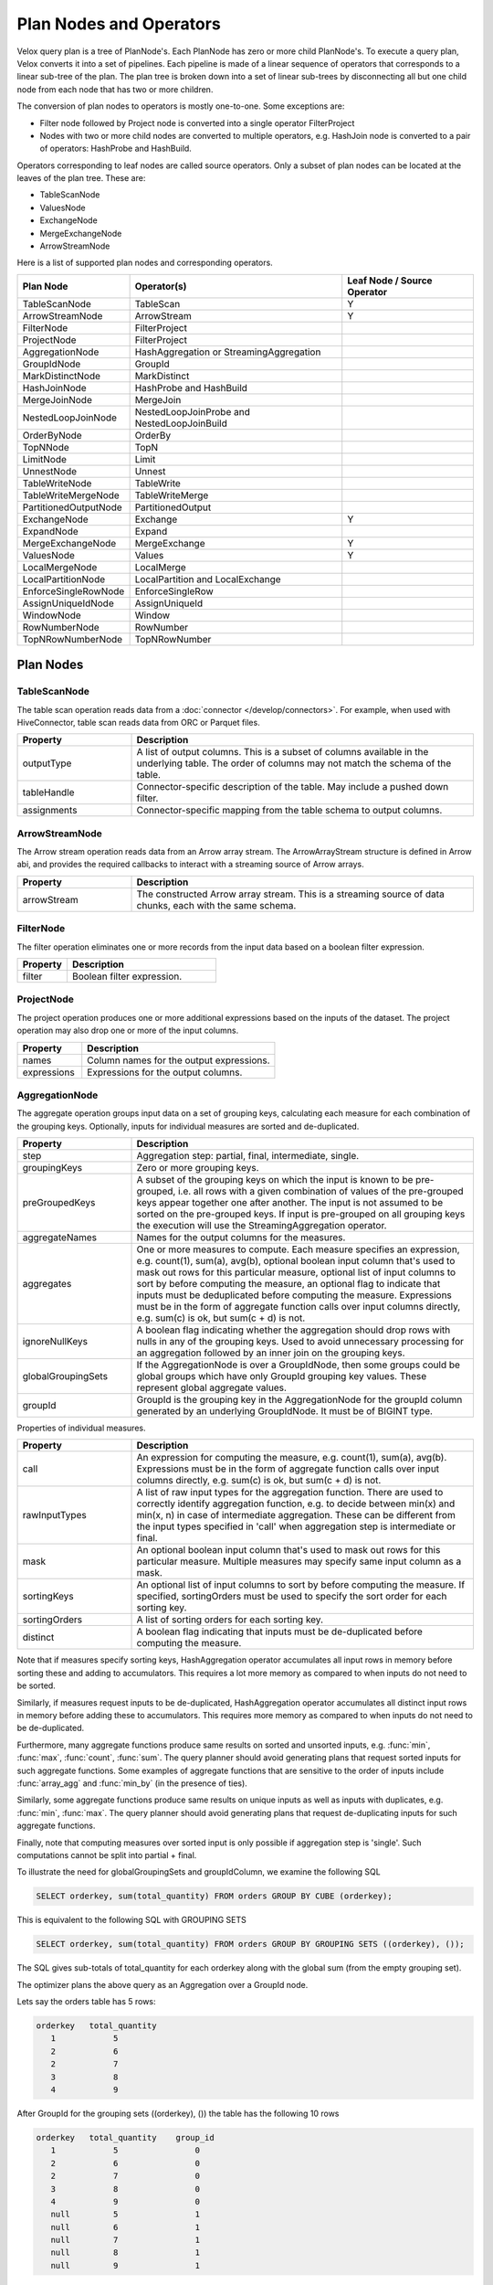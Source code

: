 ========================
Plan Nodes and Operators
========================

Velox query plan is a tree of PlanNode's. Each PlanNode has zero or more child
PlanNode's. To execute a query plan, Velox converts it into a set of pipelines.
Each pipeline is made of a linear sequence of operators that corresponds to a
linear sub-tree of the plan. The plan tree is broken down into a set of linear
sub-trees by disconnecting all but one child node from each node that has two
or more children.

.. image:: images/local-planner.png
    :width: 400
    :align: center

The conversion of plan nodes to operators is mostly one-to-one. Some exceptions are:

* Filter node followed by Project node is converted into a single operator FilterProject
* Nodes with two or more child nodes are converted to multiple operators, e.g. HashJoin node is converted to a pair of operators: HashProbe and HashBuild.

Operators corresponding to leaf nodes are called source operators. Only a subset
of plan nodes can be located at the leaves of the plan tree. These are:

* TableScanNode
* ValuesNode
* ExchangeNode
* MergeExchangeNode
* ArrowStreamNode

Here is a list of supported plan nodes and corresponding operators.

==========================  ==============================================   ===========================
Plan Node                   Operator(s)                                      Leaf Node / Source Operator
==========================  ==============================================   ===========================
TableScanNode               TableScan                                        Y
ArrowStreamNode             ArrowStream                                      Y
FilterNode                  FilterProject
ProjectNode                 FilterProject
AggregationNode             HashAggregation or StreamingAggregation
GroupIdNode                 GroupId
MarkDistinctNode            MarkDistinct
HashJoinNode                HashProbe and HashBuild
MergeJoinNode               MergeJoin
NestedLoopJoinNode          NestedLoopJoinProbe and NestedLoopJoinBuild
OrderByNode                 OrderBy
TopNNode                    TopN
LimitNode                   Limit
UnnestNode                  Unnest
TableWriteNode              TableWrite
TableWriteMergeNode         TableWriteMerge
PartitionedOutputNode       PartitionedOutput
ExchangeNode                Exchange                                         Y
ExpandNode                  Expand
MergeExchangeNode           MergeExchange                                    Y
ValuesNode                  Values                                           Y
LocalMergeNode              LocalMerge
LocalPartitionNode          LocalPartition and LocalExchange
EnforceSingleRowNode        EnforceSingleRow
AssignUniqueIdNode          AssignUniqueId
WindowNode                  Window
RowNumberNode               RowNumber
TopNRowNumberNode           TopNRowNumber
==========================  ==============================================   ===========================

Plan Nodes
----------

.. _TableScanNode:

TableScanNode
~~~~~~~~~~~~~

The table scan operation reads data from a :doc:`connector </develop/connectors>`. For example, when used
with HiveConnector, table scan reads data from ORC or Parquet files.

.. list-table::
   :widths: 10 30
   :align: left
   :header-rows: 1

   * - Property
     - Description
   * - outputType
     - A list of output columns. This is a subset of columns available in the underlying table. The order of columns may not match the schema of the table.
   * - tableHandle
     - Connector-specific description of the table. May include a pushed down filter.
   * - assignments
     - Connector-specific mapping from the table schema to output columns.

.. _ArrowStream operator:

ArrowStreamNode
~~~~~~~~~~~~~~~

The Arrow stream operation reads data from an Arrow array stream. The ArrowArrayStream structure is defined in Arrow abi,
and provides the required callbacks to interact with a streaming source of Arrow arrays.

.. list-table::
   :widths: 10 30
   :align: left
   :header-rows: 1

   * - Property
     - Description
   * - arrowStream
     - The constructed Arrow array stream. This is a streaming source of data chunks, each with the same schema.

FilterNode
~~~~~~~~~~

The filter operation eliminates one or more records from the input data based
on a boolean filter expression.

.. list-table::
   :widths: 10 30
   :align: left
   :header-rows: 1

   * - Property
     - Description
   * - filter
     - Boolean filter expression.

ProjectNode
~~~~~~~~~~~

The project operation produces one or more additional expressions based on the
inputs of the dataset. The project operation may also drop one or more of the
input columns.

.. list-table::
   :widths: 10 30
   :align: left
   :header-rows: 1

   * - Property
     - Description
   * - names
     - Column names for the output expressions.
   * - expressions
     - Expressions for the output columns.

.. _AggregationNode:

AggregationNode
~~~~~~~~~~~~~~~

The aggregate operation groups input data on a set of grouping keys, calculating
each measure for each combination of the grouping keys. Optionally, inputs for
individual measures are sorted and de-duplicated.

.. list-table::
   :widths: 10 30
   :align: left
   :header-rows: 1

   * - Property
     - Description
   * - step
     - Aggregation step: partial, final, intermediate, single.
   * - groupingKeys
     - Zero or more grouping keys.
   * - preGroupedKeys
     - A subset of the grouping keys on which the input is known to be pre-grouped, i.e. all rows with a given combination of values of the pre-grouped keys appear together one after another. The input is not assumed to be sorted on the pre-grouped keys. If input is pre-grouped on all grouping keys the execution will use the StreamingAggregation operator.
   * - aggregateNames
     - Names for the output columns for the measures.
   * - aggregates
     - One or more measures to compute. Each measure specifies an expression, e.g. count(1), sum(a), avg(b), optional boolean input column that's used to mask out rows for this particular measure, optional list of input columns to sort by before computing the measure, an optional flag to indicate that inputs must be deduplicated before computing the measure. Expressions must be in the form of aggregate function calls over input columns directly, e.g. sum(c) is ok, but sum(c + d) is not.
   * - ignoreNullKeys
     - A boolean flag indicating whether the aggregation should drop rows with nulls in any of the grouping keys. Used to avoid unnecessary processing for an aggregation followed by an inner join on the grouping keys.
   * - globalGroupingSets
     - If the AggregationNode is over a GroupIdNode, then some groups could be global groups which have only GroupId grouping key values. These represent global aggregate values.
   * - groupId
     - GroupId is the grouping key in the AggregationNode for the groupId column generated by an underlying GroupIdNode. It must be of BIGINT type.

Properties of individual measures.

.. list-table::
   :widths: 10 30
   :align: left
   :header-rows: 1

   * - Property
     - Description
   * - call
     - An expression for computing the measure, e.g. count(1), sum(a), avg(b). Expressions must be in the form of aggregate function calls over input columns directly, e.g. sum(c) is ok, but sum(c + d) is not.
   * - rawInputTypes
     - A list of raw input types for the aggregation function. There are used to correctly identify aggregation function, e.g. to decide between min(x) and min(x, n) in case of intermediate aggregation. These can be different from the input types specified in 'call' when aggregation step is intermediate or final.
   * - mask
     - An optional boolean input column that's used to mask out rows for this particular measure. Multiple measures may specify same input column as a mask.
   * - sortingKeys
     - An optional list of input columns to sort by before computing the measure. If specified, sortingOrders must be used to specify the sort order for each sorting key.
   * - sortingOrders
     - A list of sorting orders for each sorting key.
   * - distinct
     - A boolean flag indicating that inputs must be de-duplicated before computing the measure.

Note that if measures specify sorting keys, HashAggregation operator accumulates
all input rows in memory before sorting these and adding to accumulators. This
requires a lot more memory as compared to when inputs do not need to be sorted.

Similarly, if measures request inputs to be de-duplicated, HashAggregation
operator accumulates all distinct input rows in memory before adding these to
accumulators. This requires more memory as compared to when inputs do not need
to be de-duplicated.

Furthermore, many aggregate functions produce same results on sorted and
unsorted inputs, e.g. :func:`min`, :func:`max`, :func:`count`, :func:`sum`.
The query planner should avoid generating plans that request sorted inputs
for such aggregate functions. Some examples of aggregate functions that are
sensitive to the order of inputs include :func:`array_agg` and :func:`min_by`
(in the presence of ties).

Similarly, some aggregate functions produce same results on unique inputs as well
as inputs with duplicates, e.g. :func:`min`, :func:`max`. The query planner
should avoid generating plans that request de-duplicating inputs for such
aggregate functions.

Finally, note that computing measures over sorted input is only possible if
aggregation step is 'single'. Such computations cannot be split into partial + final.

To illustrate the need for globalGroupingSets and groupIdColumn, we examine the following SQL

.. code-block:: sql

  SELECT orderkey, sum(total_quantity) FROM orders GROUP BY CUBE (orderkey);

This is equivalent to the following SQL with GROUPING SETS

.. code-block:: sql

  SELECT orderkey, sum(total_quantity) FROM orders GROUP BY GROUPING SETS ((orderkey), ());

The SQL gives sub-totals of total_quantity for each orderkey along with the global sum (from the empty grouping set).

The optimizer plans the above query as an Aggregation over a GroupId node.

Lets say the orders table has 5 rows:

.. code-block::

  orderkey   total_quantity
     1            5
     2            6
     2            7
     3            8
     4            9

After GroupId for the grouping sets ((orderkey), ()) the table has the following 10 rows

.. code-block::

  orderkey   total_quantity    group_id
     1            5                0
     2            6                0
     2            7                0
     3            8                0
     4            9                0
     null         5                1
     null         6                1
     null         7                1
     null         8                1
     null         9                1

A subsequent aggregation with grouping keys (orderkey, group_id) gives the sub-totals for the query

.. code-block::

  orderkey   total_quantity     group_id
    1           5                  0
    2           13                 0
    3           8                  0
    4           9                  0
    null        35                 1

If there were no input rows for this GROUP BY CUBE, then the expected result is a single row with the default value for the
global aggregation. For the above query that would be:

.. code-block::

  orderkey   total_quantity      group_id
    null           null             1

To generate this special row the AggregationNode needs the groupId for the global grouping set (1 in this case) and it
returns a single row for it with the aggregates default value.

Note: Presto allows multiple global grouping sets in a single SQL query.

.. code-block:: sql

  SELECT orderkey, sum(total_quantity) FROM orders GROUP BY GROUPING SETS ((), ());

Hence, globalGroupingSets is a vector of groupIds.

.. _ExpandNode:

ExpandNode
~~~~~~~~~~~

For each input row, generates N rows with M columns according to specified 'projections'.
'projections' is an N x M matrix of expressions: a vector of N rows each having M columns.
Each expression is either a column reference or a constant. Both null and non-null constants are allowed.
'names' is a list of M new column names. The semantic of this operator matches Spark. Using project and unnest can be
employed to implement the expand functionality. However, the performance is suboptimal when creating an array
constructor within the Project operation.

.. list-table::
   :widths: 10 30
   :align: left
   :header-rows: 1

   * - Property
     - Description
   * - projections
     - A vector of N rows each having M columns. Each expression is either a column reference or a constant.
   * - names
     - A list of new column names.

ExpandNode is typically used to compute GROUPING SETS, CUBE, ROLLUP and COUNT DISTINCT.   

To illustrate how ExpandNode works lets examine the following SQL query:

.. code-block:: sql

  SELECT l_orderkey, l_partkey, count(l_suppkey) FROM lineitem GROUP BY ROLLUP(l_orderkey, l_partkey);

In the planning phase, Spark generates an Expand operator with the following projection list:

.. code-block::

  [l_suppkey, l_orderkey, l_partkey, 0],
  [l_suppkey, l_orderkey, null,      1],
  [l_suppkey, null,       null,      3]

Note: The last column serves as a special group ID, indicating the grouping set to which each row belongs. In Spark, this ID is calculated using a bitmask. If a certain column is selected, the bit value is assigned as 0; otherwise, it is assigned as 1. Therefore, the binary representation of the first row is (000), resulting in 0. The binary representation of the second row is (001), resulting in 1. The binary representation of the third row is (011), resulting in 3.

For example, if the input rows are:

.. code-block::

  l_suppkey l_orderkey l_partkey
  93        1          673
  75        2          674
  38        3          22

After the computation by the ExpandNode, each row will generate 3 rows of data. So there will be a total of 9 rows:

.. code-block::

  l_suppkey l_orderkey l_partkey grouping_id_0 
  93        1          673       0
  93        1          null      1
  93        null       null      3
  75        2          674       0
  75        2          null      1
  75        null       null      3
  38        3          22        0
  38        3          null      1
  38        null       null      3

Aggregation operator that follows, groups these 9 rows by (l_orderkey, l_partkey, grouping_id_0) and computes count(l_suppkey):

.. code-block::

  l_orderkey l_partkey count(l_suppkey)
  1          673       1
  null       null      3
  1          null      1
  2          null      1
  2          674       1
  3          null      1
  3          22        1

Another example would be COUNT DISTINCT query.

.. code-block:: sql

  SELECT COUNT(DISTINCT l_suppkey), COUNT(DISTINCT l_partkey) FROM lineitem;

In the planning phase, Spark generates an Expand operator with the following projection list:

.. code-block::

  [l_suppkey, null,      1],
  [null,      l_partkey, 2]

For example, if the input rows are:

.. code-block::

  l_suppkey l_partkey
  93        673     
  75        674      
  38        22

After the computation by the ExpandNode, each row will generate 2 rows of data. So there will be a total of 6 rows:

.. code-block::

  l_suppkey l_partkey grouping_id_0 
  93        null      1
  null      673       2
  75        null      1
  null      674       2
  38        null      1
  null      22        2

Aggregation operator that follows, groups these rows by (l_suppkey, l_partkey, grouping_id_0) and produces::

.. code-block::

  l_suppkey l_partkey grouping_id_0 
  93        null      1
  75        null      1
  38        null      1
  null      673       2
  null      674       2
  null      22        2

Another Aggregation operator that follows, computes global count(l_suppkey) and count(l_partkey) producing final result:

.. code-block::

  COUNT(DISTINCT l_suppkey) COUNT(DISTINCT l_partkey)
  3                         3

.. _GroupIdNode:

GroupIdNode
~~~~~~~~~~~

Duplicates the input for each of the specified grouping key sets. Used to
implement aggregations over grouping sets.

The output consists of grouping keys, followed by aggregation inputs,
followed by the group ID column. The type of group ID column is BIGINT.

.. list-table::
   :widths: 10 30
   :align: left
   :header-rows: 1

   * - Property
     - Description
   * - groupingSets
     - List of grouping key sets. Keys within each set must be unique, but keys can repeat across the sets. Grouping keys are specified with their output names.
   * - groupingKeyInfos
     - The names and order of the grouping key columns in the output.
   * - aggregationInputs
     - Input columns to duplicate.
   * - groupIdName
     - The name for the group-id column that identifies the grouping set. Zero-based integer corresponding to the position of the grouping set in the 'groupingSets' list.

GroupIdNode is typically used to compute GROUPING SETS, CUBE and ROLLUP.

While usually GroupingSets do not repeat with the same grouping key column, there are some use-cases where
they might. To illustrate why GroupingSets might do so lets examine the following SQL query:

.. code-block:: sql

  SELECT count(orderkey), count(DISTINCT orderkey) FROM orders;

In this query the user wants to compute global aggregates using the same column, though with
and without the DISTINCT clause. With a particular optimization strategy
`optimize.mixed-distinct-aggregations <https://www.qubole.com/blog/presto-optimizes-aggregations-over-distinct-values>`_, Presto uses GroupIdNode to compute these.

First, the optimizer creates a GroupIdNode to duplicate every row assigning one copy
to group 0 and another to group 1. This is achieved using the GroupIdNode with 2 grouping sets
each using orderkey as a grouping key. In order to disambiguate the
groups the orderkey column is aliased as a grouping key for one of the
grouping sets.

Lets say the orders table has 5 rows:

.. code-block::

  orderkey
     1
     2
     2
     3
     4

The GroupIdNode would transform this into:

.. code-block::

    orderkey   orderkey1   group_id
    1             null        0
    2             null        0
    2             null        0
    3             null        0
    4             null        0
    null           1          1
    null           2          1
    null           2          1
    null           3          1
    null           4          1

Then Presto plans an aggregation using (orderkey, group_id) and count(orderkey1).

This results in the following 5 rows:

.. code-block::

    orderkey     group_id     count(orderkey1) as c
    1                0         null
    2                0         null
    3                0         null
    4                0         null
    null             1          5

Then Presto plans a second aggregation with no keys and count(orderkey), arbitrary(c).
Since both aggregations ignore nulls this correctly computes the number of
distinct orderkeys and the count of all orderkeys.

.. code-block::

    count(orderkey)     arbitrary(c)
     4                     5


HashJoinNode and MergeJoinNode
~~~~~~~~~~~~~~~~~~~~~~~~~~~~~~

The join operation combines two separate inputs into a single output, based on a
join expression. A common subtype of joins is an equality join where the join
expression is constrained to a list of equality (or equality + null equality)
conditions between the two inputs of the join.

HashJoinNode represents an implementation that starts by loading all rows from
the right side of the join into a hash table, then streams left side of the
join probing the hash table for matching rows and emitting results.

MergeJoinNode represents an implementation that assumes that both inputs are
sorted on the join keys and streams both join sides looking for matching rows
and emitting results.

.. list-table::
   :widths: 10 30
   :align: left
   :header-rows: 1

   * - Property
     - Description
   * - joinType
     - Join type: inner, left, right, full, left semi filter, left semi project, right semi filter, right semi project, anti. You can read about different join types in this `blog post <https://dataschool.com/how-to-teach-people-sql/sql-join-types-explained-visually/>`_.
   * - nullAware
     - Applies to anti and semi project joins only. Indicates whether the join semantic is IN (nullAware = true) or EXISTS (nullAware = false).
   * - leftKeys
     - Columns from the left hand side input that are part of the equality condition. At least one must be specified.
   * - rightKeys
     - Columns from the right hand side input that are part of the equality condition. At least one must be specified. The number and order of the rightKeys must match the number and order of the leftKeys.
   * - filter
     - Optional non-equality filter expression that may reference columns from both inputs.
   * - outputType
     - A list of output columns. This is a subset of columns available in the left and right inputs of the join. The columns may appear in different order than in the input.

NestedLoopJoinNode
~~~~~~~~~~~~~~~~~~

NestedLoopJoinNode represents an implementation that iterates through each row from
the left side of the join and, for each row, iterates through all rows from the right
side of the join, comparing them based on the join condition to find matching rows
and emitting results. Nested loop join supports non-equality join.

.. list-table::
   :widths: 10 30
   :align: left
   :header-rows: 1

   * - Property
     - Description
   * - joinType
     - Join type: inner, left, right, full.
   * - joinCondition
     - Expression used as the join condition, may reference columns from both inputs.
   * - outputType
     - A list of output columns. This is a subset of columns available in the left and right inputs of the join. The columns may appear in different order than in the input.

OrderByNode
~~~~~~~~~~~

The sort or order by operation reorders a dataset based on one or more
identified sort fields as well as a sorting order.

.. list-table::
   :widths: 10 30
   :align: left
   :header-rows: 1

   * - Property
     - Description
   * - sortingKeys
     - List of one of more input columns to sort by.
   * - sortingOrders
     - Sorting order for each of the soring keys. The supported orders are: ascending nulls first, ascending nulls last, descending nulls first, descending nulls last.
   * - isPartial
     - Boolean indicating whether the sort operation processes only a portion of the dataset.

TopNNode
~~~~~~~~

The top-n operation reorders a dataset based on one or more identified sort
fields as well as a sorting order. Rather than sort the entire dataset, the
top-n will only maintain the total number of records required to ensure a
limited output. A top-n is a combination of a logical sort and logical limit
operations.

.. list-table::
   :widths: 10 30
   :align: left
   :header-rows: 1

   * - Property
     - Description
   * - sortingKeys
     - List of one of more input columns to sort by. Must not be empty and must not contain duplicates.
   * - sortingOrders
     - Sorting order for each of the soring keys. See OrderBy for the list of supported orders.
   * - count
     - Maximum number of rows to return.
   * - isPartial
     - Boolean indicating whether the operation processes only a portion of the dataset.

LimitNode
~~~~~~~~~

The limit operation skips a specified number of input rows and then keeps up to a
specified number of rows and drops the rest.

.. list-table::
   :widths: 10 30
   :align: left
   :header-rows: 1

   * - Property
     - Description
   * - offset
     - Number of rows of input to skip.
   * - count
     - Maximum number of rows to return.
   * - isPartial
     - Boolean indicating whether the operation processes only a portion of the dataset.

UnnestNode
~~~~~~~~~~

The unnest operation expands arrays and maps into separate columns. Arrays are
expanded into a single column, and maps are expanded into two columns
(key, value). Can be used to expand multiple columns. In this case produces as
many rows as the highest cardinality array or map (the other columns are padded
with nulls). Optionally can produce an ordinality column that specifies the row
number starting with 1.

.. list-table::
   :widths: 10 30
   :align: left
   :header-rows: 1

   * - Property
     - Description
   * - replicateVariables
     - Input columns that are returned unmodified.
   * - unnestVariables
     - Input columns of type array or map to expand.
   * - unnestNames
     - Names to use for expanded columns. One name per array column. Two names per map column.
   * - ordinalityName
     - Optional name for the ordinality column.

.. _TableWriteNode:

TableWriteNode
~~~~~~~~~~~~~~

The table write operation consumes one output and writes it to storage via a
:doc:`connector </develop/connectors>`. An example would be writing ORC or Parquet files. The table write
operation return a list of columns containing the metadata of the written
data: the number of rows written to storage, the writer context information,
the written file paths on storage and the collected column stats.

.. list-table::
   :widths: 10 30
   :align: left
   :header-rows: 1

   * - Property
     - Description
   * - columns
     - A list of input columns to write to storage. This may be a subset of the input columns in different order.
   * - columnNames
     - Column names to use when writing to storage. These can be different from the input column names.
   * - aggregationNode
     - Optional Aggregation plan node used to collect column stats for the data written to storage.
   * - insertTableHandle
     - Connector-specific description of the destination table.
   * - outputType
     - A list of output columns containing the metadata of the data written storage.

TableWriteMergeNode
~~~~~~~~~~~~~~~~~~~

The table write merge operation aggregates the metadata outputs from multiple
table write operations and returns the aggregated result.

.. list-table::
   :widths: 10 30
   :align: left
   :header-rows: 1

   * - Property
     - Description
   * - outputType
     - A list of output columns containing the metadata of the written data aggregated from multiple table write operations.

PartitionedOutputNode
~~~~~~~~~~~~~~~~~~~~~

The partitioned output operation redistributes data based on zero or more
distribution fields.

.. list-table::
   :widths: 10 30
   :align: left
   :header-rows: 1

   * - Property
     - Description
   * - kind
     - Specifies output buffer types: kPartitioned, kBroadcast and kArbitrary. For kPartitioned type, rows are partitioned and each sent to corresponding destination partition. For kBroadcast type, rows are not partitioned and sent to all the destination partitions. For kArbitrary type, rows are not partitioned and each sent to any one of the destination partitions.
   * - keys
     - Zero or more input fields to use for calculating a partition for each row.
   * - numPartitions
     - Number of partitions to split the data into.g
   * - replicateNullsAndAny
     - Boolean flag indicating whether rows with nulls in the keys should be sent to all partitions and, in case there are no such rows, whether a single arbitrarily chosen row should be sent to all partitions. Used to provide global-scope information necessary to implement anti join semantics on a single node.
   * - partitionFunctionFactory
     - Factory to make partition functions to use when calculating partitions for input rows.
   * - outputType
     - A list of output columns. This is a subset of input columns possibly in a different order.

ValuesNode
~~~~~~~~~~

The values operation returns specified data.

.. list-table::
   :widths: 10 30
   :align: left
   :header-rows: 1

   * - Property
     - Description
   * - values
     - Set of rows to return.
   * - parallelizable
     - If the same input should be produced by each thread (one per driver).
   * - repeatTimes
     - How many times each vector should be produced as input.

ExchangeNode
~~~~~~~~~~~~

A receiving operation that merges multiple streams in an arbitrary order. Input
streams are coming from remote exchange or shuffle.

.. list-table::
   :widths: 10 30
   :align: left
   :header-rows: 1

   * - Property
     - Description
   * - type
     - A list of columns in the input streams.

MergeExchangeNode
~~~~~~~~~~~~~~~~~

A receiving operation that merges multiple ordered streams to maintain
orderedness. Input streams are coming from remote exchange or shuffle.

.. list-table::
   :widths: 10 30
   :align: left
   :header-rows: 1

   * - Property
     - Description
   * - type
     - A list of columns in the input streams.
   * - sortingKeys
     - List of one of more input columns to sort by.
   * - sortingOrders
     - Sorting order for each of the soring keys. See OrderBy for the list of supported orders.

LocalMergeNode
~~~~~~~~~~~~~~

An operation that merges multiple ordered streams to maintain orderedness. Input
streams are coming from local exchange.

.. list-table::
   :widths: 10 30
   :align: left
   :header-rows: 1

   * - Property
     - Description
   * - sortingKeys
     - List of one of more input columns to sort by.
   * - sortingOrders
     - Sorting order for each of the soring keys. See OrderBy for the list of supported orders.

LocalPartitionNode
~~~~~~~~~~~~~~~~~~

A local exchange operation that partitions input data into multiple streams or
combines data from multiple streams into a single stream.

.. list-table::
   :widths: 10 30
   :align: left
   :header-rows: 1

   * - Property
     - Description
   * - Type
     - Type of the exchange: gather or repartition.
   * - partitionFunctionFactory
     - Factory to make partition functions to use when calculating partitions for input rows.
   * - outputType
     - A list of output columns. This is a subset of input columns possibly in a different order.

EnforceSingleRowNode
~~~~~~~~~~~~~~~~~~~~

The enforce single row operation checks that input contains at most one row and
returns that row unmodified. If input is empty, returns a single row with all
values set to null. If input contains more than one row raises an exception.

Used for queries with non-correlated sub-queries.

AssignUniqueIdNode
~~~~~~~~~~~~~~~~~~

The assign unique id operation adds one column at the end of the input columns
with unique value per row. This unique value marks each output row to be unique
among all output rows of this operator.

The 64-bit unique id is built in following way:
- first 24 bits - task unique id
- next 40 bits - operator counter value

The task unique id is added to ensure the generated id is unique across all
the nodes executing the same query stage in a distributed query execution.

.. list-table::
   :widths: 10 30
   :align: left
   :header-rows: 1

   * - Property
     - Description
   * - idName
     - Column name for the generated unique id column.
   * - taskUniqueId
     - A 24-bit integer to uniquely identify the task id across all the nodes.

.. _WindowNode:

WindowNode
~~~~~~~~~~

The Window operator is used to evaluate window functions. The operator adds columns
for the window functions output at the end of the input columns.

The window operator groups the input data into partitions based on the values
of the partition columns. If no partition columns are specified, then all the input
rows are considered to be in the same partition.
Within each partition rows are ordered by the values of the sorting columns.
The window function is computed for each row at a time in this order.
If no sorting columns are specified then the order of the results is unspecified.

.. list-table::
  :widths: 10 30
  :align: left
  :header-rows: 1

  * - Property
    - Description
  * - partitionKeys
    - Partition by columns for the window functions.
  * - sortingKeys
    - Order by columns for the window functions.
  * - sortingOrders
    - Sorting order for each sorting key above. The supported sort orders are asc nulls first, asc nulls last, desc nulls first and desc nulls last.
  * - windowColumnNames
    - Output column names for each window function invocation in windowFunctions list below.
  * - windowFunctions
    - Window function calls with the frame clause. e.g row_number(), first_value(name) between range 10 preceding and current row. The default frame is between range unbounded preceding and current row.
  * - inputsSorted
    - If true, the Window operator assumes that the inputs are clustered on partition keys and sorted on sorting keys in sorting orders. In this case, the operator splits the window partition and begins processing it as soon as it receives the data. If false, the Window operator accumulates all inputs first, then sorts the data, splits the window partition based on the defined criteria, and then processes each window partition sequentially.

RowNumberNode
~~~~~~~~~~~~~

An optimized version of a WindowNode with a single row_number function, an
optional limit, and no sorting.

Partitions the input using specified partitioning keys and assigns row numbers
within each partition starting from 1. The operator runs in streaming mode. For
each batch of input it computes and returns the results before accepting the
next batch of input.

This operator accumulates state: a hash table mapping partition keys to total
number of rows seen in this partition so far. Returning the row numbers as
a column in the output is optional. This operator doesn't support spilling yet.

This operator is equivalent to a WindowNode followed by
FilterNode(row_number <= limit), but it uses less memory and CPU and makes
results available before seeing all input.

.. list-table::
  :widths: 10 30
  :align: left
  :header-rows: 1

  * - Property
    - Description
  * - partitionKeys
    - Partition by columns.
  * - rowNumberColumnName
    - Optional output column name for the row numbers. If specified, the generated row numbers are returned as an output column appearing after all input columns.
  * - limit
    - Optional per-partition limit. If specified, the number of rows produced by this node will not exceed this value for any given partition. Extra rows will be dropped.

TopNRowNumberNode
~~~~~~~~~~~~~~~~~

An optimized version of a WindowNode with a single row_number function and a
limit over sorted partitions.

Partitions the input using specified partitioning keys and maintains up to
a 'limit' number of top rows for each partition. After receiving all input,
assigns row numbers within each partition starting from 1.

This operator accumulates state: a hash table mapping partition keys to a list
of top 'limit' rows within that partition.  Returning the row numbers as
a column in the output is optional. This operator doesn't support spilling yet.

This operator is logically equivalent to a WindowNode followed by
FilterNode(row_number <= limit), but it uses less memory and CPU.

.. list-table::
  :widths: 10 30
  :align: left
  :header-rows: 1

  * - Property
    - Description
  * - partitionKeys
    - Partition by columns for the window functions. May be empty.
  * - sortingKeys
    - Order by columns for the window functions. Must not be empty and must not overlap with 'partitionKeys'.
  * - sortingOrders
    - Sorting order for each sorting key above. The supported sort orders are asc nulls first, asc nulls last, desc nulls first and desc nulls last.
  * - rowNumberColumnName
    - Optional output column name for the row numbers. If specified, the generated row numbers are returned as an output column appearing after all input columns.
  * - limit
    - Per-partition limit. If specified, the number of rows produced by this node will not exceed this value for any given partition. Extra rows will be dropped.

MarkDistinctNode
~~~~~~~~~~~~~~~~

The MarkDistinct operator is used to produce aggregate mask columns for aggregations over distinct values, e.g. agg(DISTINCT a).
Mask is a boolean column set to true for a subset of input rows that collectively represent a set of unique values of 'distinctKeys'.

.. list-table::
  :widths: 10 30
  :align: left
  :header-rows: 1

  * - Property
    - Description
  * - markerName
    - Name of the output mask column.
  * - distinctKeys
    - Names of grouping keys.

Examples
--------

Join
~~~~

A query plan with a join includes a HashJoinNode. Such a plan is translated into
two pipelines: build and probe. Build pipeline is processing input from the
build side of the join and uses HashBuild operator to build a hash table. Probe
pipeline is processing input from the probe side of the join, probes the hash
table and produces rows that match join criteria. Build pipeline provides the
hash table to the probe pipeline via a special mechanism called JoinBridge.
JoinBridge is like a future, where HashBuild operator completes the future with
a HashTable as a result and HashProbe operator receives the HashTable when
future completes.

Each pipeline can run with different levels of parallelism. In the example
below, the probe pipeline runs on 2 threads, while the build pipeline runs on 3
threads. When the build pipeline runs multi-threaded, each pipeline processes a
portion of the build-side input. The last pipeline to finish processing is
responsible for combining the hash tables from the other pipelines and
publishing the final table to the JoinBridge. When the probe pipeline for the
right outer join runs multi-threaded, the last pipeline to finish processing is
responsible for emitting rows from the build side that didn’t match the join
condition.

.. image:: images/join.png
    :width: 400
    :align: center

Local Exchange
~~~~~~~~~~~~~~

A local exchange operation has multiple uses. It is used to change the
parallelism of the data processing from multi-threaded to single-threaded or
vice versa. For example, local exchange can be used in a sort operation where
partial sort runs multi-threaded and then results are merged on a single
thread. Local exchange operation is also used to combine results of multiple
pipelines. For example to combine multiple inputs of the UNION or UNION ALL.

Here are some examples.

N-to-1 local exchange that could be used for combining partially sorted results
for final merge sort.

.. image:: images/local-exchange-N-to-1.png
    :width: 400
    :align: center

1-to-N local exchange to increase parallelism after an operation that must run
single-threaded.

.. image:: images/local-exchange-1-to-N.png
    :width: 400
    :align: center

Local exchange used to combine data from multiple pipelines, e.g. for UNION
ALL.

.. image:: images/local-exchange.png
    :width: 400
    :align: center
